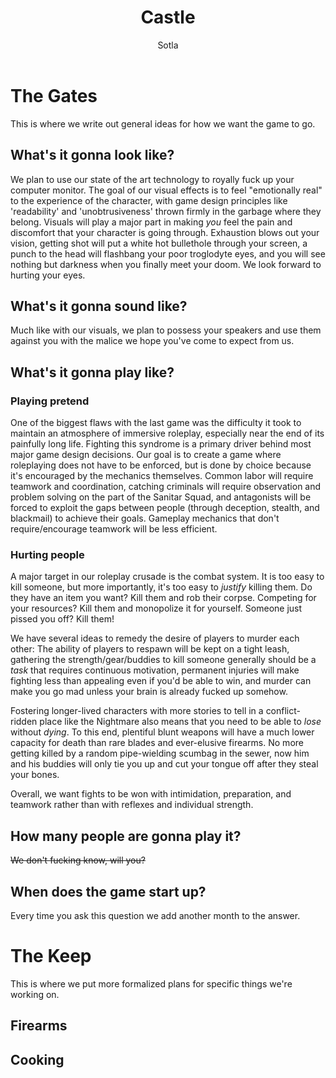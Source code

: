 
#+TITLE: Castle
#+AUTHOR: Sotla
#+LAST_EDIT: <2024-11-18 Mon 11:55 EST>

* The Gates
This is where we write out general ideas for how we want the game to go.
** What's it gonna look like?
We plan to use our state of the art technology to royally fuck up your
computer monitor. The goal of our visual effects is to feel
"emotionally real" to the experience of the character, with game
design principles like 'readability' and 'unobtrusiveness' thrown
firmly in the garbage where they belong. Visuals will play a major
part in making /you/ feel the pain and discomfort that your character
is going through. Exhaustion blows out your vision, getting shot will
put a white hot bullethole through your screen, a punch to the head
will flashbang your poor troglodyte eyes, and you will see nothing but
darkness when you finally meet your doom. We look forward to hurting
your eyes.
** What's it gonna sound like?
Much like with our visuals, we plan to possess your speakers and use
them against you with the malice we hope you've come to expect from
us.
** What's it gonna play like?
*** Playing pretend
One of the biggest flaws with the last game was the difficulty it took
to maintain an atmosphere of immersive roleplay, especially near the
end of its painfully long life. Fighting this syndrome is a primary
driver behind most major game design decisions. Our goal is to create
a game where roleplaying does not have to be enforced, but is done by
choice because it's encouraged by the mechanics themselves. Common
labor will require teamwork and coordination, catching criminals will
require observation and problem solving on the part of the Sanitar
Squad, and antagonists will be forced to exploit the gaps between
people (through deception, stealth, and blackmail) to achieve their
goals. Gameplay mechanics that don't require/encourage teamwork will
be less efficient.
*** Hurting people
A major target in our roleplay crusade is the combat system. It is too easy to kill someone, but more importantly, it's too easy to /justify/ killing them. Do they have an item you want? Kill them and rob their corpse. Competing for your resources? Kill them and monopolize it for yourself. Someone just pissed you off? Kill them!

We have several ideas to remedy the desire of players to murder each other: The ability of players to respawn will be kept on a tight leash, gathering the strength/gear/buddies to kill someone generally should be a /task/ that requires continuous motivation, permanent injuries will make fighting less than appealing even if you'd be able to win, and murder can make you go mad unless your brain is already fucked up somehow.

Fostering longer-lived characters with more stories to tell in a conflict-ridden place like the Nightmare also means that you need to be able to /lose/ without /dying/. To this end, plentiful blunt weapons will have a much lower capacity for death than rare blades and ever-elusive firearms. No more getting killed by a random pipe-wielding scumbag in the sewer, now him and his buddies will only tie you up and cut your tongue off after they steal your bones.

Overall, we want fights to be won with intimidation, preparation, and teamwork rather than with reflexes and individual strength.
** How many people are gonna play it?
+We don't fucking know, will you?+
** When does the game start up?
Every time you ask this question we add another month to the answer.
* The Keep
This is where we put more formalized plans for specific things we're working on.
** Firearms
** Cooking

